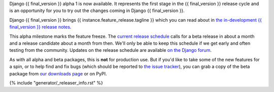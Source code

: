 Django {{ final_version }} alpha 1 is now available. It represents the first
stage in the {{ final_version }} release cycle and is an opportunity for you to
try out the changes coming in Django {{ final_version }}.

Django {{ final_version }} brings {{ instance.feature_release.tagline }} which
you can read about in `the in-development {{ final_version }} release notes
<https://docs.djangoproject.com/en/dev/releases/{{ final_version }}/>`_.

This alpha milestone marks the feature freeze. The `current release schedule
<https://code.djangoproject.com/wiki/Version{{ final_version }}Roadmap#schedule>`_
calls for a beta release in about a month and a release candidate about a month
from then. We'll only be able to keep this schedule if we get early and often
testing from the community. Updates on the release schedule are available `on
the Django forum <{{ instance.feature_release.forum_post }}>`_.

As with all alpha and beta packages, this is **not** for production use. But if
you'd like to take some of the new features for a spin, or to help find and fix
bugs (which should be reported to `the issue tracker
<https://code.djangoproject.com/newticket>`_), you can grab a copy of the beta
package from `our downloads page <https://www.djangoproject.com/download/>`_ or
on PyPI.

{% include "generator/_releaser_info.rst" %}
